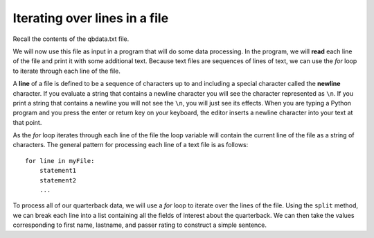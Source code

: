 ..  Copyright (C)  Brad Miller, David Ranum, Jeffrey Elkner, Peter Wentworth, Allen B. Downey, Chris
    Meyers, and Dario Mitchell.  Permission is granted to copy, distribute
    and/or modify this document under the terms of the GNU Free Documentation
    License, Version 1.3 or any later version published by the Free Software
    Foundation; with Invariant Sections being Forward, Prefaces, and
    Contributor List, no Front-Cover Texts, and no Back-Cover Texts.  A copy of
    the license is included in the section entitled "GNU Free Documentation
    License".

.. qnum::
   :prefix: file-4-
   :start: 1


Iterating over lines in a file
------------------------------

Recall the contents of the qbdata.txt file.

.. datafile:: qbdata.txt

    Colt McCoy QB CLE  135 222 1576    6   9   60.8%   74.5
    Josh Freeman QB TB 291 474 3451    25  6   61.4%   95.9
    Michael Vick QB PHI    233 372 3018    21  6   62.6%   100.2
    Matt Schaub QB HOU 365 574 4370    24  12  63.6%   92.0
    Philip Rivers QB SD    357 541 4710    30  13  66.0%   101.8
    Matt Hasselbeck QB SEA 266 444 3001    12  17  59.9%   73.2
    Jimmy Clausen QB CAR   157 299 1558    3   9   52.5%   58.4
    Joe Flacco QB BAL  306 489 3622    25  10  62.6%   93.6
    Kyle Orton QB DEN  293 498 3653    20  9   58.8%   87.5
    Jason Campbell QB OAK  194 329 2387    13  8   59.0%   84.5
    Peyton Manning QB IND  450 679 4700    33  17  66.3%   91.9
    Drew Brees QB NO   448 658 4620    33  22  68.1%   90.9
    Matt Ryan QB ATL   357 571 3705    28  9   62.5%   91.0
    Matt Cassel QB KC  262 450 3116    27  7   58.2%   93.0
    Mark Sanchez QB NYJ    278 507 3291    17  13  54.8%   75.3
    Brett Favre QB MIN 217 358 2509    11  19  60.6%   69.9
    David Garrard QB JAC   236 366 2734    23  15  64.5%   90.8
    Eli Manning QB NYG 339 539 4002    31  25  62.9%   85.3
    Carson Palmer QB CIN   362 586 3970    26  20  61.8%   82.4
    Alex Smith QB SF   204 342 2370    14  10  59.6%   82.1
    Chad Henne QB MIA  301 490 3301    15  19  61.4%   75.4
    Tony Romo QB DAL   148 213 1605    11  7   69.5%   94.9
    Jay Cutler QB CHI  261 432 3274    23  16  60.4%   86.3
    Jon Kitna QB DAL   209 318 2365    16  12  65.7%   88.9
    Tom Brady QB NE    324 492 3900    36  4   65.9%   111.0
    Ben Roethlisberger QB PIT  240 389 3200    17  5   61.7%   97.0
    Kerry Collins QB TEN   160 278 1823    14  8   57.6%   82.2
    Derek Anderson QB ARI  169 327 2065    7   10  51.7%   65.9
    Ryan Fitzpatrick QB BUF    255 441 3000    23  15  57.8%   81.8
    Donovan McNabb QB WAS  275 472 3377    14  15  58.3%   77.1
    Kevin Kolb QB PHI  115 189 1197    7   7   60.8%   76.1
    Aaron Rodgers QB GB    312 475 3922    28  11  65.7%   101.2
    Sam Bradford QB STL    354 590 3512    18  15  60.0%   76.5
    Shaun Hill QB DET  257 416 2686    16  12  61.8%   81.3


We will now use this file as input in a program that will do some data
processing. In the program, we will **read** each line of the file and
print it with some additional text. Because text files are sequences of
lines of text, we can use the *for* loop to iterate through each line of
the file.

A **line** of a file is defined to be a sequence of characters up to and
including a special character called the **newline** character. If you
evaluate a string that contains a newline character you will see the
character represented as ``\n``. If you print a string that contains a
newline you will not see the ``\n``, you will just see its effects. When
you are typing a Python program and you press the enter or return key on
your keyboard, the editor inserts a newline character into your text at
that point.

As the *for* loop iterates through each line of the file the loop
variable will contain the current line of the file as a string of
characters. The general pattern for processing each line of a text file
is as follows:

::

        for line in myFile:
            statement1
            statement2
            ...

To process all of our quarterback data, we will use a *for* loop to iterate over the lines of the file. Using
the ``split`` method, we can break each line into a list containing all the fields of interest about the
quarterback. We can then take the values corresponding to first name, lastname, and passer rating to
construct a simple sentence.




.. activecode:: fia
    :nocodelens:
    :available_files: qbdata.txt

    qbfile = open("qbdata.txt", "r")

    for aline in qbfile:
        values = aline.split()
        print('QB ', values[0], values[1], 'had a rating of ', values[10] )

    qbfile.close()



